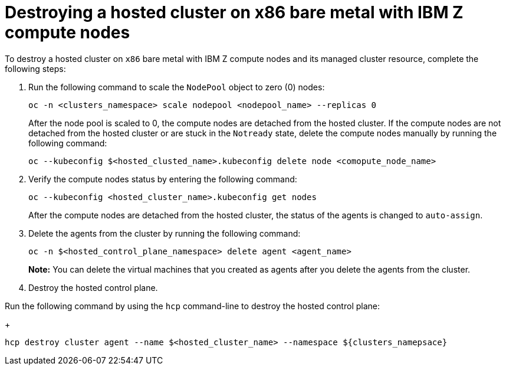 [#destroy-hosted-cluster-x86bm-ibmz]
= Destroying a hosted cluster on x86 bare metal with IBM Z compute nodes

To destroy a hosted cluster on `x86` bare metal with IBM Z compute nodes and its managed cluster resource, complete the following steps:

. Run the following command to scale the `NodePool` object to zero (0) nodes:

+
[source,bash]
----
oc -n <clusters_namespace> scale nodepool <nodepool_name> --replicas 0
----

+
After the node pool is scaled to 0, the compute nodes are detached from the hosted cluster. If the compute nodes are not detached from the hosted cluster or are stuck in the `Notready` state, delete the compute nodes manually by running the following command:  

+
[source,bash]
----
oc --kubeconfig $<hosted_clusted_name>.kubeconfig delete node <comopute_node_name>
----

+
. Verify the compute nodes status by entering the following command:

+
[source,bash]
----
oc --kubeconfig <hosted_cluster_name>.kubeconfig get nodes
----
After the compute nodes are detached from the hosted cluster, the status of the agents is changed to `auto-assign`. 

. Delete the agents from the cluster by running the following command:

+
[source,bash]
----
oc -n $<hosted_control_plane_namespace> delete agent <agent_name>
----

+
*Note:* You can delete the virtual machines that you created as agents after you delete the agents from the cluster.

. Destroy the hosted control plane. 

Run the following command by using the `hcp` command-line to destroy the hosted control plane:

+
[source,bash]
----
hcp destroy cluster agent --name $<hosted_cluster_name> --namespace ${clusters_namepsace}
----